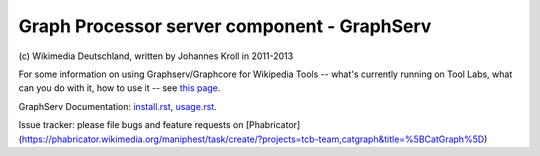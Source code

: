 Graph Processor server component - GraphServ
============================================
\(c) Wikimedia Deutschland, written by Johannes Kroll in 2011-2013

For some information on using Graphserv/Graphcore for Wikipedia Tools -- what's currently running on Tool Labs, what can you do with it, how to use it -- see `this page <https://wikitech.wikimedia.org/wiki/Nova_Resource:Catgraph>`_.

GraphServ Documentation: `install.rst <https://github.com/jkroll20/graphserv/blob/master/doc/install.rst>`_, `usage.rst <https://github.com/jkroll20/graphserv/blob/master/doc/usage.rst>`_.

Issue tracker: please file bugs and feature requests on [Phabricator](https://phabricator.wikimedia.org/maniphest/task/create/?projects=tcb-team,catgraph&title=%5BCatGraph%5D)
